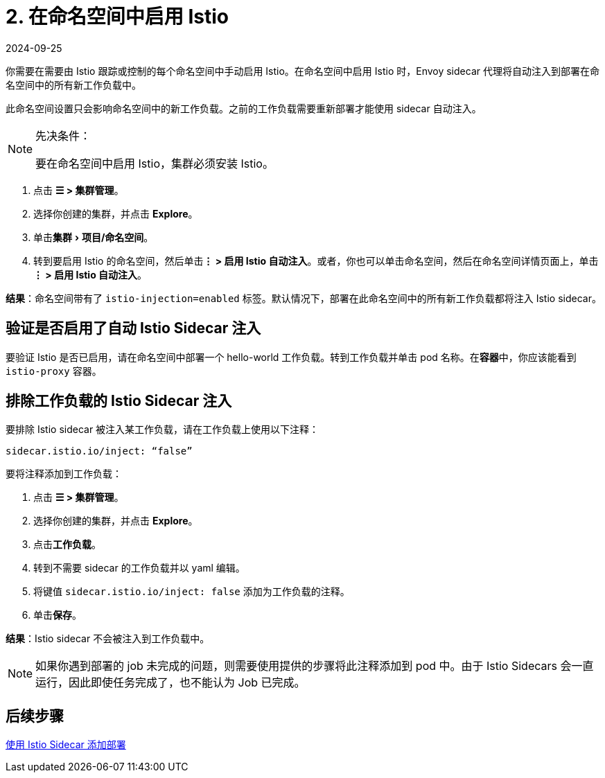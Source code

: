 = 2. 在命名空间中启用 Istio
:page-languages: [en, zh]
:revdate: 2024-09-25
:page-revdate: {revdate}
:experimental:

你需要在需要由 Istio 跟踪或控制的每个命名空间中手动启用 Istio。在命名空间中启用 Istio 时，Envoy sidecar 代理将自动注入到部署在命名空间中的所有新工作负载中。

此命名空间设置只会影响命名空间中的新工作负载。之前的工作负载需要重新部署才能使用 sidecar 自动注入。

[NOTE]
.先决条件：
====

要在命名空间中启用 Istio，集群必须安装 Istio。
====


. 点击 *☰ > 集群管理*。
. 选择你创建的集群，并点击 *Explore*。
. 单击menu:集群[项目/命名空间]。
. 转到要启用 Istio 的命名空间，然后单击**⋮ > 启用 Istio 自动注入**。或者，你也可以单击命名空间，然后在命名空间详情页面上，单击**⋮ > 启用 Istio 自动注入**。

*结果*：命名空间带有了 `istio-injection=enabled` 标签。默认情况下，部署在此命名空间中的所有新工作负载都将注入 Istio sidecar。

== 验证是否启用了自动 Istio Sidecar 注入

要验证 Istio 是否已启用，请在命名空间中部署一个 hello-world 工作负载。转到工作负载并单击 pod 名称。在**容器**中，你应该能看到 `istio-proxy` 容器。

== 排除工作负载的 Istio Sidecar 注入

要排除 Istio sidecar 被注入某工作负载，请在工作负载上使用以下注释：

----
sidecar.istio.io/inject: “false”
----

要将注释添加到工作负载：

. 点击 *☰ > 集群管理*。
. 选择你创建的集群，并点击 *Explore*。
. 点击**工作负载**。
. 转到不需要 sidecar 的工作负载并以 yaml 编辑。
. 将键值 `sidecar.istio.io/inject: false` 添加为工作负载的注释。
. 单击**保存**。

*结果*：Istio sidecar 不会被注入到工作负载中。

[NOTE]
====

如果你遇到部署的 job 未完成的问题，则需要使用提供的步骤将此注释添加到 pod 中。由于 Istio Sidecars 会一直运行，因此即使任务完成了，也不能认为 Job 已完成。
====


== 后续步骤

xref:observability/istio/guides/use-istio-sidecar.adoc[使用 Istio Sidecar 添加部署]
